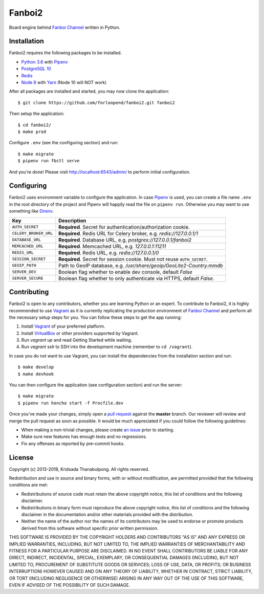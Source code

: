 =======
Fanboi2
=======

|py| |ci|

Board engine behind `Fanboi Channel`_ written in Python.

.. |py| image::
        https://img.shields.io/badge/python-3.6-blue.svg
        :target: https://docs.python.org/3/whatsnew/3.6.html

.. |ci| image::
        https://img.shields.io/travis/forloopend/fanboi2.svg
        :target: https://travis-ci.org/forloopend/fanboi2

Installation
------------

Fanboi2 requires the following packages to be installed.

- `Python 3.6 <https://www.python.org/downloads/>`_ with `Pipenv <https://pipenv.readthedocs.io>`_
- `PostgreSQL 10 <http://www.postgresql.org/>`_
- `Redis <http://redis.io/>`_
- `Node 8 <http://nodejs.org/>`_ with `Yarn <https://yarnpkg.com/>`_ (Node 10 will NOT work)

After all packages are installed and started, you may now clone the application::

  $ git clone https://github.com/forloopend/fanboi2.git fanboi2

Then setup the application::

  $ cd fanboi2/
  $ make prod

Configure ``.env`` (see the configuring section) and run::

  $ make migrate
  $ pipenv run fbctl serve

And you're done! Please visit `http://localhost:6543/admin/ <http://localhost:6543/admin/>`_ to perform initial configuration.

Configuring
-----------

Fanboi2 uses environment variable to configure the application. In case `Pipenv <https://docs.pipenv.org/>`_ is used, you can create a file name ``.env`` in the root directory of the project and Pipenv will happily read the file on ``pipenv run``. Otherwise you may want to use something like `Direnv <https://github.com/direnv/direnv>`_.

========================= =========================================================================
Key                       Description
========================= =========================================================================
``AUTH_SECRET``           **Required**. Secret for authentication/authorization cookie.
``CELERY_BROKER_URL``     **Required**. Redis URL for Celery broker, e.g. `redis://127.0.0.1/1`
``DATABASE_URL``          **Required**. Database URL, e.g. `postgres://127.0.0.1/fanboi2`
``MEMCACHED_URL``         **Required**. Memcached URL, e.g. `127.0.0.1:11211`
``REDIS_URL``             **Required**. Redis URL, e.g. `redis://127.0.0.1/0`
``SESSION_SECRET``        **Required**. Secret for session cookie. Must not reuse ``AUTH_SECRET``.
``GEOIP_PATH``            Path to GeoIP database, e.g. `/usr/share/geoip/GeoLite2-Country.mmdb`
``SERVER_DEV``            Boolean flag whether to enable dev console, default `False`
``SERVER_SECURE``         Boolean flag whether to only authenticate via HTTPS, default `False`.
========================= =========================================================================

Contributing
------------

Fanboi2 is open to any contributors, whether you are learning Python or an expert. To contribute to Fanboi2, it is highly recommended to use `Vagrant`_ as it is currently replicating the production environment of `Fanboi Channel`_ and perform all the necessary setup steps for you. You can follow these steps to get the app running:

1. Install `Vagrant`_ of your preferred platform.
2. Install `VirtualBox`_ or other providers supported by Vagrant.
3. Run `vagrant up` and read Getting Started while waiting.
4. Run `vagrant ssh` to SSH into the development machine (remember to ``cd /vagrant``).

In case you do not want to use Vagrant, you can install the dependencies from the installation section and run::

  $ make develop
  $ make devhook

You can then configure the application (see configuration section) and run the server::

  $ make migrate
  $ pipenv run honcho start -f Procfile.dev

Once you've made your changes, simply open a `pull request <https://github.com/forloopend/fanboi2/pulls>`_ against the **master** branch. Our reviewer will review and merge the pull request as soon as possible. It would be much appreciated if you could follow the following guidelines:

- When making a non-trivial changes, please create `an issue <https://github.com/forloopend/fanboi2/issues>`_ prior to starting.
- Make sure new features has enough tests and no regressions.
- Fix any offenses as reported by pre-commit hooks.

License
-------

Copyright (c) 2013-2018, Kridsada Thanabulpong. All rights reserved.

Redistribution and use in source and binary forms, with or without modification, are permitted provided that the following conditions are met:

- Redistributions of source code must retain the above copyright notice, this list of conditions and the following disclaimer.
- Redistributions in binary form must reproduce the above copyright notice, this list of conditions and the following disclaimer in the documentation and/or other materials provided with the distribution.
- Neither the name of the author nor the names of its contributors may be used to endorse or promote products derived from this software without specific prior written permission.

THIS SOFTWARE IS PROVIDED BY THE COPYRIGHT HOLDERS AND CONTRIBUTORS "AS IS" AND ANY EXPRESS OR IMPLIED WARRANTIES, INCLUDING, BUT NOT LIMITED TO, THE IMPLIED WARRANTIES OF MERCHANTABILITY AND FITNESS FOR A PARTICULAR PURPOSE ARE DISCLAIMED. IN NO EVENT SHALL CONTRIBUTORS BE LIABLE FOR ANY DIRECT, INDIRECT, INCIDENTAL, SPECIAL, EXEMPLARY, OR CONSEQUENTIAL DAMAGES (INCLUDING, BUT NOT LIMITED TO, PROCUREMENT OF SUBSTITUTE GOODS OR SERVICES; LOSS OF USE, DATA, OR PROFITS; OR BUSINESS INTERRUPTION) HOWEVER CAUSED AND ON ANY THEORY OF LIABILITY, WHETHER IN CONTRACT, STRICT LIABILITY, OR TORT (INCLUDING NEGLIGENCE OR OTHERWISE) ARISING IN ANY WAY OUT OF THE USE OF THIS SOFTWARE, EVEN IF ADVISED OF THE POSSIBILITY OF SUCH DAMAGE.

.. _Fanboi Channel: https://fanboi.ch/
.. _Waitress: https://docs.pylonsproject.org/projects/waitress/en/latest/
.. _Vagrant: https://www.vagrantup.com/
.. _VirtualBox: https://www.virtualbox.org/
.. _Yarn: https://yarnpkg.com/
.. _Gulp: http://gulpjs.com/
.. _Typings: https://github.com/typings/typings
